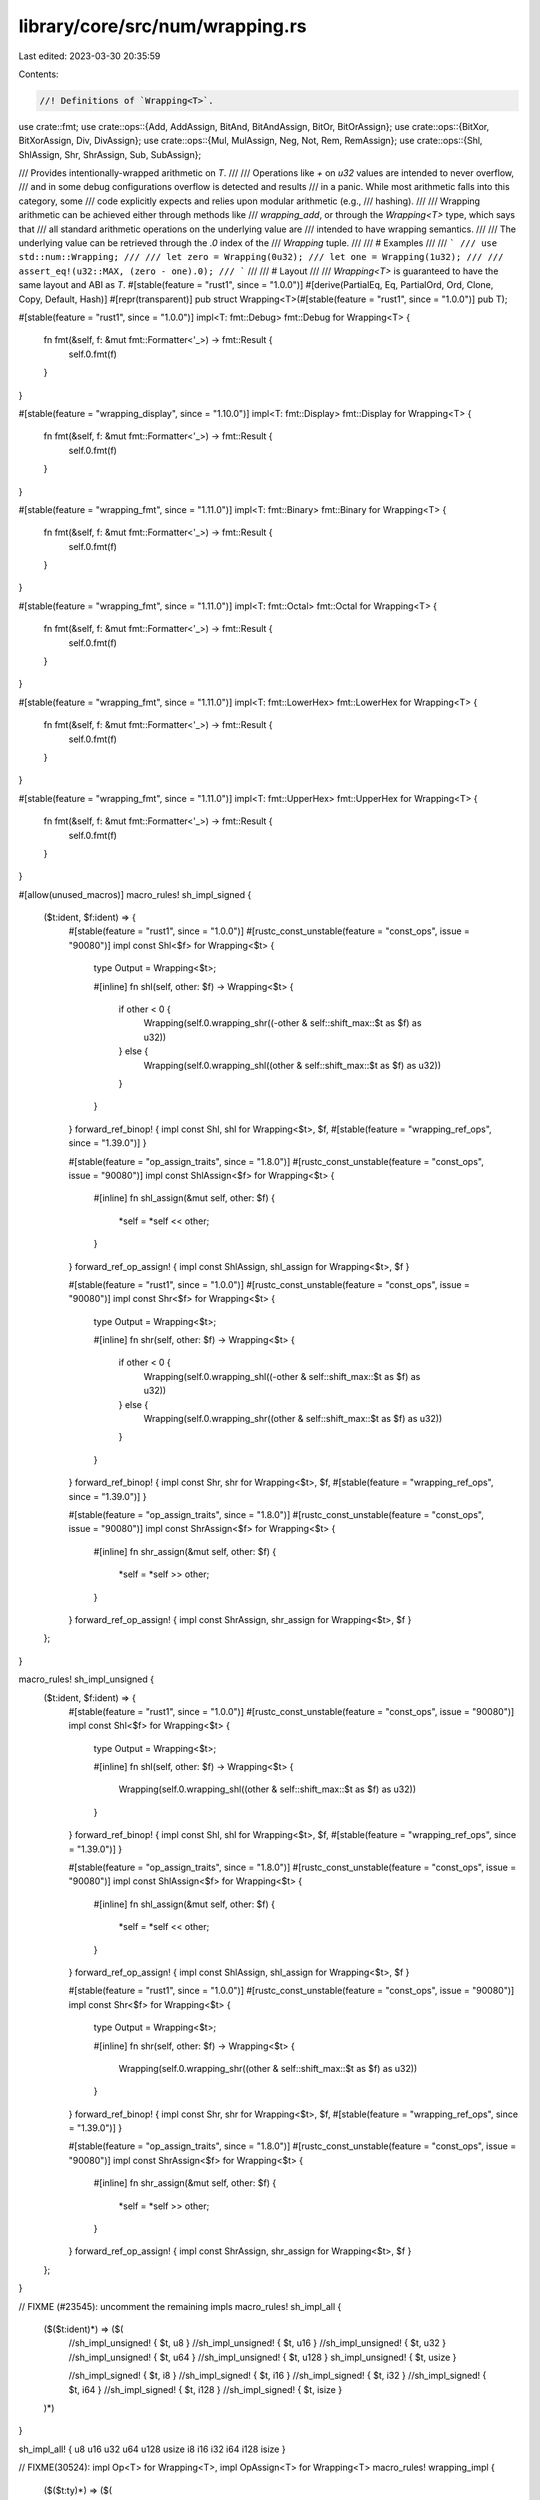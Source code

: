 library/core/src/num/wrapping.rs
================================

Last edited: 2023-03-30 20:35:59

Contents:

.. code-block:: rs

    //! Definitions of `Wrapping<T>`.

use crate::fmt;
use crate::ops::{Add, AddAssign, BitAnd, BitAndAssign, BitOr, BitOrAssign};
use crate::ops::{BitXor, BitXorAssign, Div, DivAssign};
use crate::ops::{Mul, MulAssign, Neg, Not, Rem, RemAssign};
use crate::ops::{Shl, ShlAssign, Shr, ShrAssign, Sub, SubAssign};

/// Provides intentionally-wrapped arithmetic on `T`.
///
/// Operations like `+` on `u32` values are intended to never overflow,
/// and in some debug configurations overflow is detected and results
/// in a panic. While most arithmetic falls into this category, some
/// code explicitly expects and relies upon modular arithmetic (e.g.,
/// hashing).
///
/// Wrapping arithmetic can be achieved either through methods like
/// `wrapping_add`, or through the `Wrapping<T>` type, which says that
/// all standard arithmetic operations on the underlying value are
/// intended to have wrapping semantics.
///
/// The underlying value can be retrieved through the `.0` index of the
/// `Wrapping` tuple.
///
/// # Examples
///
/// ```
/// use std::num::Wrapping;
///
/// let zero = Wrapping(0u32);
/// let one = Wrapping(1u32);
///
/// assert_eq!(u32::MAX, (zero - one).0);
/// ```
///
/// # Layout
///
/// `Wrapping<T>` is guaranteed to have the same layout and ABI as `T`.
#[stable(feature = "rust1", since = "1.0.0")]
#[derive(PartialEq, Eq, PartialOrd, Ord, Clone, Copy, Default, Hash)]
#[repr(transparent)]
pub struct Wrapping<T>(#[stable(feature = "rust1", since = "1.0.0")] pub T);

#[stable(feature = "rust1", since = "1.0.0")]
impl<T: fmt::Debug> fmt::Debug for Wrapping<T> {
    fn fmt(&self, f: &mut fmt::Formatter<'_>) -> fmt::Result {
        self.0.fmt(f)
    }
}

#[stable(feature = "wrapping_display", since = "1.10.0")]
impl<T: fmt::Display> fmt::Display for Wrapping<T> {
    fn fmt(&self, f: &mut fmt::Formatter<'_>) -> fmt::Result {
        self.0.fmt(f)
    }
}

#[stable(feature = "wrapping_fmt", since = "1.11.0")]
impl<T: fmt::Binary> fmt::Binary for Wrapping<T> {
    fn fmt(&self, f: &mut fmt::Formatter<'_>) -> fmt::Result {
        self.0.fmt(f)
    }
}

#[stable(feature = "wrapping_fmt", since = "1.11.0")]
impl<T: fmt::Octal> fmt::Octal for Wrapping<T> {
    fn fmt(&self, f: &mut fmt::Formatter<'_>) -> fmt::Result {
        self.0.fmt(f)
    }
}

#[stable(feature = "wrapping_fmt", since = "1.11.0")]
impl<T: fmt::LowerHex> fmt::LowerHex for Wrapping<T> {
    fn fmt(&self, f: &mut fmt::Formatter<'_>) -> fmt::Result {
        self.0.fmt(f)
    }
}

#[stable(feature = "wrapping_fmt", since = "1.11.0")]
impl<T: fmt::UpperHex> fmt::UpperHex for Wrapping<T> {
    fn fmt(&self, f: &mut fmt::Formatter<'_>) -> fmt::Result {
        self.0.fmt(f)
    }
}

#[allow(unused_macros)]
macro_rules! sh_impl_signed {
    ($t:ident, $f:ident) => {
        #[stable(feature = "rust1", since = "1.0.0")]
        #[rustc_const_unstable(feature = "const_ops", issue = "90080")]
        impl const Shl<$f> for Wrapping<$t> {
            type Output = Wrapping<$t>;

            #[inline]
            fn shl(self, other: $f) -> Wrapping<$t> {
                if other < 0 {
                    Wrapping(self.0.wrapping_shr((-other & self::shift_max::$t as $f) as u32))
                } else {
                    Wrapping(self.0.wrapping_shl((other & self::shift_max::$t as $f) as u32))
                }
            }
        }
        forward_ref_binop! { impl const Shl, shl for Wrapping<$t>, $f,
        #[stable(feature = "wrapping_ref_ops", since = "1.39.0")] }

        #[stable(feature = "op_assign_traits", since = "1.8.0")]
        #[rustc_const_unstable(feature = "const_ops", issue = "90080")]
        impl const ShlAssign<$f> for Wrapping<$t> {
            #[inline]
            fn shl_assign(&mut self, other: $f) {
                *self = *self << other;
            }
        }
        forward_ref_op_assign! { impl const ShlAssign, shl_assign for Wrapping<$t>, $f }

        #[stable(feature = "rust1", since = "1.0.0")]
        #[rustc_const_unstable(feature = "const_ops", issue = "90080")]
        impl const Shr<$f> for Wrapping<$t> {
            type Output = Wrapping<$t>;

            #[inline]
            fn shr(self, other: $f) -> Wrapping<$t> {
                if other < 0 {
                    Wrapping(self.0.wrapping_shl((-other & self::shift_max::$t as $f) as u32))
                } else {
                    Wrapping(self.0.wrapping_shr((other & self::shift_max::$t as $f) as u32))
                }
            }
        }
        forward_ref_binop! { impl const Shr, shr for Wrapping<$t>, $f,
        #[stable(feature = "wrapping_ref_ops", since = "1.39.0")] }

        #[stable(feature = "op_assign_traits", since = "1.8.0")]
        #[rustc_const_unstable(feature = "const_ops", issue = "90080")]
        impl const ShrAssign<$f> for Wrapping<$t> {
            #[inline]
            fn shr_assign(&mut self, other: $f) {
                *self = *self >> other;
            }
        }
        forward_ref_op_assign! { impl const ShrAssign, shr_assign for Wrapping<$t>, $f }
    };
}

macro_rules! sh_impl_unsigned {
    ($t:ident, $f:ident) => {
        #[stable(feature = "rust1", since = "1.0.0")]
        #[rustc_const_unstable(feature = "const_ops", issue = "90080")]
        impl const Shl<$f> for Wrapping<$t> {
            type Output = Wrapping<$t>;

            #[inline]
            fn shl(self, other: $f) -> Wrapping<$t> {
                Wrapping(self.0.wrapping_shl((other & self::shift_max::$t as $f) as u32))
            }
        }
        forward_ref_binop! { impl const Shl, shl for Wrapping<$t>, $f,
        #[stable(feature = "wrapping_ref_ops", since = "1.39.0")] }

        #[stable(feature = "op_assign_traits", since = "1.8.0")]
        #[rustc_const_unstable(feature = "const_ops", issue = "90080")]
        impl const ShlAssign<$f> for Wrapping<$t> {
            #[inline]
            fn shl_assign(&mut self, other: $f) {
                *self = *self << other;
            }
        }
        forward_ref_op_assign! { impl const ShlAssign, shl_assign for Wrapping<$t>, $f }

        #[stable(feature = "rust1", since = "1.0.0")]
        #[rustc_const_unstable(feature = "const_ops", issue = "90080")]
        impl const Shr<$f> for Wrapping<$t> {
            type Output = Wrapping<$t>;

            #[inline]
            fn shr(self, other: $f) -> Wrapping<$t> {
                Wrapping(self.0.wrapping_shr((other & self::shift_max::$t as $f) as u32))
            }
        }
        forward_ref_binop! { impl const Shr, shr for Wrapping<$t>, $f,
        #[stable(feature = "wrapping_ref_ops", since = "1.39.0")] }

        #[stable(feature = "op_assign_traits", since = "1.8.0")]
        #[rustc_const_unstable(feature = "const_ops", issue = "90080")]
        impl const ShrAssign<$f> for Wrapping<$t> {
            #[inline]
            fn shr_assign(&mut self, other: $f) {
                *self = *self >> other;
            }
        }
        forward_ref_op_assign! { impl const ShrAssign, shr_assign for Wrapping<$t>, $f }
    };
}

// FIXME (#23545): uncomment the remaining impls
macro_rules! sh_impl_all {
    ($($t:ident)*) => ($(
        //sh_impl_unsigned! { $t, u8 }
        //sh_impl_unsigned! { $t, u16 }
        //sh_impl_unsigned! { $t, u32 }
        //sh_impl_unsigned! { $t, u64 }
        //sh_impl_unsigned! { $t, u128 }
        sh_impl_unsigned! { $t, usize }

        //sh_impl_signed! { $t, i8 }
        //sh_impl_signed! { $t, i16 }
        //sh_impl_signed! { $t, i32 }
        //sh_impl_signed! { $t, i64 }
        //sh_impl_signed! { $t, i128 }
        //sh_impl_signed! { $t, isize }
    )*)
}

sh_impl_all! { u8 u16 u32 u64 u128 usize i8 i16 i32 i64 i128 isize }

// FIXME(30524): impl Op<T> for Wrapping<T>, impl OpAssign<T> for Wrapping<T>
macro_rules! wrapping_impl {
    ($($t:ty)*) => ($(
        #[stable(feature = "rust1", since = "1.0.0")]
        #[rustc_const_unstable(feature = "const_ops", issue = "90080")]
        impl const Add for Wrapping<$t> {
            type Output = Wrapping<$t>;

            #[inline]
            fn add(self, other: Wrapping<$t>) -> Wrapping<$t> {
                Wrapping(self.0.wrapping_add(other.0))
            }
        }
        forward_ref_binop! { impl const Add, add for Wrapping<$t>, Wrapping<$t>,
                #[stable(feature = "wrapping_ref", since = "1.14.0")] }

        #[stable(feature = "op_assign_traits", since = "1.8.0")]
        #[rustc_const_unstable(feature = "const_ops", issue = "90080")]
        impl const AddAssign for Wrapping<$t> {
            #[inline]
            fn add_assign(&mut self, other: Wrapping<$t>) {
                *self = *self + other;
            }
        }
        forward_ref_op_assign! { impl const AddAssign, add_assign for Wrapping<$t>, Wrapping<$t> }

        #[stable(feature = "wrapping_int_assign_impl", since = "1.60.0")]
        #[rustc_const_unstable(feature = "const_ops", issue = "90080")]
        impl const AddAssign<$t> for Wrapping<$t> {
            #[inline]
            fn add_assign(&mut self, other: $t) {
                *self = *self + Wrapping(other);
            }
        }
        forward_ref_op_assign! { impl const AddAssign, add_assign for Wrapping<$t>, $t }

        #[stable(feature = "rust1", since = "1.0.0")]
        #[rustc_const_unstable(feature = "const_ops", issue = "90080")]
        impl const Sub for Wrapping<$t> {
            type Output = Wrapping<$t>;

            #[inline]
            fn sub(self, other: Wrapping<$t>) -> Wrapping<$t> {
                Wrapping(self.0.wrapping_sub(other.0))
            }
        }
        forward_ref_binop! { impl const Sub, sub for Wrapping<$t>, Wrapping<$t>,
                #[stable(feature = "wrapping_ref", since = "1.14.0")] }

        #[stable(feature = "op_assign_traits", since = "1.8.0")]
        #[rustc_const_unstable(feature = "const_ops", issue = "90080")]
        impl const SubAssign for Wrapping<$t> {
            #[inline]
            fn sub_assign(&mut self, other: Wrapping<$t>) {
                *self = *self - other;
            }
        }
        forward_ref_op_assign! { impl const SubAssign, sub_assign for Wrapping<$t>, Wrapping<$t> }

        #[stable(feature = "wrapping_int_assign_impl", since = "1.60.0")]
        #[rustc_const_unstable(feature = "const_ops", issue = "90080")]
        impl const SubAssign<$t> for Wrapping<$t> {
            #[inline]
            fn sub_assign(&mut self, other: $t) {
                *self = *self - Wrapping(other);
            }
        }
        forward_ref_op_assign! { impl const SubAssign, sub_assign for Wrapping<$t>, $t }

        #[stable(feature = "rust1", since = "1.0.0")]
        #[rustc_const_unstable(feature = "const_ops", issue = "90080")]
        impl const Mul for Wrapping<$t> {
            type Output = Wrapping<$t>;

            #[inline]
            fn mul(self, other: Wrapping<$t>) -> Wrapping<$t> {
                Wrapping(self.0.wrapping_mul(other.0))
            }
        }
        forward_ref_binop! { impl Mul, mul for Wrapping<$t>, Wrapping<$t>,
                #[stable(feature = "wrapping_ref", since = "1.14.0")] }

        #[stable(feature = "op_assign_traits", since = "1.8.0")]
        #[rustc_const_unstable(feature = "const_ops", issue = "90080")]
        impl const MulAssign for Wrapping<$t> {
            #[inline]
            fn mul_assign(&mut self, other: Wrapping<$t>) {
                *self = *self * other;
            }
        }
        forward_ref_op_assign! { impl const MulAssign, mul_assign for Wrapping<$t>, Wrapping<$t> }

        #[stable(feature = "wrapping_int_assign_impl", since = "1.60.0")]
        #[rustc_const_unstable(feature = "const_ops", issue = "90080")]
        impl const MulAssign<$t> for Wrapping<$t> {
            #[inline]
            fn mul_assign(&mut self, other: $t) {
                *self = *self * Wrapping(other);
            }
        }
        forward_ref_op_assign! { impl const MulAssign, mul_assign for Wrapping<$t>, $t }

        #[stable(feature = "wrapping_div", since = "1.3.0")]
        #[rustc_const_unstable(feature = "const_ops", issue = "90080")]
        impl const Div for Wrapping<$t> {
            type Output = Wrapping<$t>;

            #[inline]
            fn div(self, other: Wrapping<$t>) -> Wrapping<$t> {
                Wrapping(self.0.wrapping_div(other.0))
            }
        }
        forward_ref_binop! { impl const Div, div for Wrapping<$t>, Wrapping<$t>,
                #[stable(feature = "wrapping_ref", since = "1.14.0")] }

        #[stable(feature = "op_assign_traits", since = "1.8.0")]
        #[rustc_const_unstable(feature = "const_ops", issue = "90080")]
        impl const DivAssign for Wrapping<$t> {
            #[inline]
            fn div_assign(&mut self, other: Wrapping<$t>) {
                *self = *self / other;
            }
        }
        forward_ref_op_assign! { impl const DivAssign, div_assign for Wrapping<$t>, Wrapping<$t> }

        #[stable(feature = "wrapping_int_assign_impl", since = "1.60.0")]
        #[rustc_const_unstable(feature = "const_ops", issue = "90080")]
        impl const DivAssign<$t> for Wrapping<$t> {
            #[inline]
            fn div_assign(&mut self, other: $t) {
                *self = *self / Wrapping(other);
            }
        }
        forward_ref_op_assign! { impl const DivAssign, div_assign for Wrapping<$t>, $t }

        #[stable(feature = "wrapping_impls", since = "1.7.0")]
        #[rustc_const_unstable(feature = "const_ops", issue = "90080")]
        impl const Rem for Wrapping<$t> {
            type Output = Wrapping<$t>;

            #[inline]
            fn rem(self, other: Wrapping<$t>) -> Wrapping<$t> {
                Wrapping(self.0.wrapping_rem(other.0))
            }
        }
        forward_ref_binop! { impl const Rem, rem for Wrapping<$t>, Wrapping<$t>,
                #[stable(feature = "wrapping_ref", since = "1.14.0")] }

        #[stable(feature = "op_assign_traits", since = "1.8.0")]
        #[rustc_const_unstable(feature = "const_ops", issue = "90080")]
        impl const RemAssign for Wrapping<$t> {
            #[inline]
            fn rem_assign(&mut self, other: Wrapping<$t>) {
                *self = *self % other;
            }
        }
        forward_ref_op_assign! { impl const RemAssign, rem_assign for Wrapping<$t>, Wrapping<$t> }

        #[stable(feature = "wrapping_int_assign_impl", since = "1.60.0")]
        #[rustc_const_unstable(feature = "const_ops", issue = "90080")]
        impl const RemAssign<$t> for Wrapping<$t> {
            #[inline]
            fn rem_assign(&mut self, other: $t) {
                *self = *self % Wrapping(other);
            }
        }
        forward_ref_op_assign! { impl const RemAssign, rem_assign for Wrapping<$t>, $t }

        #[stable(feature = "rust1", since = "1.0.0")]
        #[rustc_const_unstable(feature = "const_ops", issue = "90080")]
        impl const Not for Wrapping<$t> {
            type Output = Wrapping<$t>;

            #[inline]
            fn not(self) -> Wrapping<$t> {
                Wrapping(!self.0)
            }
        }
        forward_ref_unop! { impl const Not, not for Wrapping<$t>,
                #[stable(feature = "wrapping_ref", since = "1.14.0")] }

        #[stable(feature = "rust1", since = "1.0.0")]
        #[rustc_const_unstable(feature = "const_ops", issue = "90080")]
        impl const BitXor for Wrapping<$t> {
            type Output = Wrapping<$t>;

            #[inline]
            fn bitxor(self, other: Wrapping<$t>) -> Wrapping<$t> {
                Wrapping(self.0 ^ other.0)
            }
        }
        forward_ref_binop! { impl const BitXor, bitxor for Wrapping<$t>, Wrapping<$t>,
                #[stable(feature = "wrapping_ref", since = "1.14.0")] }

        #[stable(feature = "op_assign_traits", since = "1.8.0")]
        #[rustc_const_unstable(feature = "const_ops", issue = "90080")]
        impl const BitXorAssign for Wrapping<$t> {
            #[inline]
            fn bitxor_assign(&mut self, other: Wrapping<$t>) {
                *self = *self ^ other;
            }
        }
        forward_ref_op_assign! { impl const BitXorAssign, bitxor_assign for Wrapping<$t>, Wrapping<$t> }

        #[stable(feature = "wrapping_int_assign_impl", since = "1.60.0")]
        #[rustc_const_unstable(feature = "const_ops", issue = "90080")]
        impl const BitXorAssign<$t> for Wrapping<$t> {
            #[inline]
            fn bitxor_assign(&mut self, other: $t) {
                *self = *self ^ Wrapping(other);
            }
        }
        forward_ref_op_assign! { impl const BitXorAssign, bitxor_assign for Wrapping<$t>, $t }

        #[stable(feature = "rust1", since = "1.0.0")]
        #[rustc_const_unstable(feature = "const_ops", issue = "90080")]
        impl const BitOr for Wrapping<$t> {
            type Output = Wrapping<$t>;

            #[inline]
            fn bitor(self, other: Wrapping<$t>) -> Wrapping<$t> {
                Wrapping(self.0 | other.0)
            }
        }
        forward_ref_binop! { impl const BitOr, bitor for Wrapping<$t>, Wrapping<$t>,
                #[stable(feature = "wrapping_ref", since = "1.14.0")] }

        #[stable(feature = "op_assign_traits", since = "1.8.0")]
        #[rustc_const_unstable(feature = "const_ops", issue = "90080")]
        impl const BitOrAssign for Wrapping<$t> {
            #[inline]
            fn bitor_assign(&mut self, other: Wrapping<$t>) {
                *self = *self | other;
            }
        }
        forward_ref_op_assign! { impl const BitOrAssign, bitor_assign for Wrapping<$t>, Wrapping<$t> }

        #[stable(feature = "wrapping_int_assign_impl", since = "1.60.0")]
        #[rustc_const_unstable(feature = "const_ops", issue = "90080")]
        impl const BitOrAssign<$t> for Wrapping<$t> {
            #[inline]
            fn bitor_assign(&mut self, other: $t) {
                *self = *self | Wrapping(other);
            }
        }
        forward_ref_op_assign! { impl const BitOrAssign, bitor_assign for Wrapping<$t>, $t }

        #[stable(feature = "rust1", since = "1.0.0")]
        #[rustc_const_unstable(feature = "const_ops", issue = "90080")]
        impl const BitAnd for Wrapping<$t> {
            type Output = Wrapping<$t>;

            #[inline]
            fn bitand(self, other: Wrapping<$t>) -> Wrapping<$t> {
                Wrapping(self.0 & other.0)
            }
        }
        forward_ref_binop! { impl const BitAnd, bitand for Wrapping<$t>, Wrapping<$t>,
                #[stable(feature = "wrapping_ref", since = "1.14.0")] }

        #[stable(feature = "op_assign_traits", since = "1.8.0")]
        #[rustc_const_unstable(feature = "const_ops", issue = "90080")]
        impl const BitAndAssign for Wrapping<$t> {
            #[inline]
            fn bitand_assign(&mut self, other: Wrapping<$t>) {
                *self = *self & other;
            }
        }
        forward_ref_op_assign! { impl const BitAndAssign, bitand_assign for Wrapping<$t>, Wrapping<$t> }

        #[stable(feature = "wrapping_int_assign_impl", since = "1.60.0")]
        #[rustc_const_unstable(feature = "const_ops", issue = "90080")]
        impl const BitAndAssign<$t> for Wrapping<$t> {
            #[inline]
            fn bitand_assign(&mut self, other: $t) {
                *self = *self & Wrapping(other);
            }
        }
        forward_ref_op_assign! { impl const BitAndAssign, bitand_assign for Wrapping<$t>, $t }

        #[stable(feature = "wrapping_neg", since = "1.10.0")]
        #[rustc_const_unstable(feature = "const_ops", issue = "90080")]
        impl const Neg for Wrapping<$t> {
            type Output = Self;
            #[inline]
            fn neg(self) -> Self {
                Wrapping(0) - self
            }
        }
        forward_ref_unop! { impl const Neg, neg for Wrapping<$t>,
                #[stable(feature = "wrapping_ref", since = "1.14.0")] }

    )*)
}

wrapping_impl! { usize u8 u16 u32 u64 u128 isize i8 i16 i32 i64 i128 }

macro_rules! wrapping_int_impl {
    ($($t:ty)*) => ($(
        impl Wrapping<$t> {
            /// Returns the smallest value that can be represented by this integer type.
            ///
            /// # Examples
            ///
            /// Basic usage:
            ///
            /// ```
            /// #![feature(wrapping_int_impl)]
            /// use std::num::Wrapping;
            ///
            #[doc = concat!("assert_eq!(<Wrapping<", stringify!($t), ">>::MIN, Wrapping(", stringify!($t), "::MIN));")]
            /// ```
            #[unstable(feature = "wrapping_int_impl", issue = "32463")]
            pub const MIN: Self = Self(<$t>::MIN);

            /// Returns the largest value that can be represented by this integer type.
            ///
            /// # Examples
            ///
            /// Basic usage:
            ///
            /// ```
            /// #![feature(wrapping_int_impl)]
            /// use std::num::Wrapping;
            ///
            #[doc = concat!("assert_eq!(<Wrapping<", stringify!($t), ">>::MAX, Wrapping(", stringify!($t), "::MAX));")]
            /// ```
            #[unstable(feature = "wrapping_int_impl", issue = "32463")]
            pub const MAX: Self = Self(<$t>::MAX);

            /// Returns the size of this integer type in bits.
            ///
            /// # Examples
            ///
            /// Basic usage:
            ///
            /// ```
            /// #![feature(wrapping_int_impl)]
            /// use std::num::Wrapping;
            ///
            #[doc = concat!("assert_eq!(<Wrapping<", stringify!($t), ">>::BITS, ", stringify!($t), "::BITS);")]
            /// ```
            #[unstable(feature = "wrapping_int_impl", issue = "32463")]
            pub const BITS: u32 = <$t>::BITS;

            /// Returns the number of ones in the binary representation of `self`.
            ///
            /// # Examples
            ///
            /// Basic usage:
            ///
            /// ```
            /// #![feature(wrapping_int_impl)]
            /// use std::num::Wrapping;
            ///
            #[doc = concat!("let n = Wrapping(0b01001100", stringify!($t), ");")]
            ///
            /// assert_eq!(n.count_ones(), 3);
            /// ```
            #[inline]
            #[doc(alias = "popcount")]
            #[doc(alias = "popcnt")]
            #[must_use = "this returns the result of the operation, \
                          without modifying the original"]
            #[unstable(feature = "wrapping_int_impl", issue = "32463")]
            pub const fn count_ones(self) -> u32 {
                self.0.count_ones()
            }

            /// Returns the number of zeros in the binary representation of `self`.
            ///
            /// # Examples
            ///
            /// Basic usage:
            ///
            /// ```
            /// #![feature(wrapping_int_impl)]
            /// use std::num::Wrapping;
            ///
            #[doc = concat!("assert_eq!(Wrapping(!0", stringify!($t), ").count_zeros(), 0);")]
            /// ```
            #[inline]
            #[must_use = "this returns the result of the operation, \
                          without modifying the original"]
            #[unstable(feature = "wrapping_int_impl", issue = "32463")]
            pub const fn count_zeros(self) -> u32 {
                self.0.count_zeros()
            }

            /// Returns the number of trailing zeros in the binary representation of `self`.
            ///
            /// # Examples
            ///
            /// Basic usage:
            ///
            /// ```
            /// #![feature(wrapping_int_impl)]
            /// use std::num::Wrapping;
            ///
            #[doc = concat!("let n = Wrapping(0b0101000", stringify!($t), ");")]
            ///
            /// assert_eq!(n.trailing_zeros(), 3);
            /// ```
            #[inline]
            #[must_use = "this returns the result of the operation, \
                          without modifying the original"]
            #[unstable(feature = "wrapping_int_impl", issue = "32463")]
            pub const fn trailing_zeros(self) -> u32 {
                self.0.trailing_zeros()
            }

            /// Shifts the bits to the left by a specified amount, `n`,
            /// wrapping the truncated bits to the end of the resulting
            /// integer.
            ///
            /// Please note this isn't the same operation as the `<<` shifting
            /// operator!
            ///
            /// # Examples
            ///
            /// Basic usage:
            ///
            /// ```
            /// #![feature(wrapping_int_impl)]
            /// use std::num::Wrapping;
            ///
            /// let n: Wrapping<i64> = Wrapping(0x0123456789ABCDEF);
            /// let m: Wrapping<i64> = Wrapping(-0x76543210FEDCBA99);
            ///
            /// assert_eq!(n.rotate_left(32), m);
            /// ```
            #[inline]
            #[must_use = "this returns the result of the operation, \
                          without modifying the original"]
            #[unstable(feature = "wrapping_int_impl", issue = "32463")]
            pub const fn rotate_left(self, n: u32) -> Self {
                Wrapping(self.0.rotate_left(n))
            }

            /// Shifts the bits to the right by a specified amount, `n`,
            /// wrapping the truncated bits to the beginning of the resulting
            /// integer.
            ///
            /// Please note this isn't the same operation as the `>>` shifting
            /// operator!
            ///
            /// # Examples
            ///
            /// Basic usage:
            ///
            /// ```
            /// #![feature(wrapping_int_impl)]
            /// use std::num::Wrapping;
            ///
            /// let n: Wrapping<i64> = Wrapping(0x0123456789ABCDEF);
            /// let m: Wrapping<i64> = Wrapping(-0xFEDCBA987654322);
            ///
            /// assert_eq!(n.rotate_right(4), m);
            /// ```
            #[inline]
            #[must_use = "this returns the result of the operation, \
                          without modifying the original"]
            #[unstable(feature = "wrapping_int_impl", issue = "32463")]
            pub const fn rotate_right(self, n: u32) -> Self {
                Wrapping(self.0.rotate_right(n))
            }

            /// Reverses the byte order of the integer.
            ///
            /// # Examples
            ///
            /// Basic usage:
            ///
            /// ```
            /// #![feature(wrapping_int_impl)]
            /// use std::num::Wrapping;
            ///
            /// let n: Wrapping<i16> = Wrapping(0b0000000_01010101);
            /// assert_eq!(n, Wrapping(85));
            ///
            /// let m = n.swap_bytes();
            ///
            /// assert_eq!(m, Wrapping(0b01010101_00000000));
            /// assert_eq!(m, Wrapping(21760));
            /// ```
            #[inline]
            #[must_use = "this returns the result of the operation, \
                          without modifying the original"]
            #[unstable(feature = "wrapping_int_impl", issue = "32463")]
            pub const fn swap_bytes(self) -> Self {
                Wrapping(self.0.swap_bytes())
            }

            /// Reverses the bit pattern of the integer.
            ///
            /// # Examples
            ///
            /// Please note that this example is shared between integer types.
            /// Which explains why `i16` is used here.
            ///
            /// Basic usage:
            ///
            /// ```
            /// use std::num::Wrapping;
            ///
            /// let n = Wrapping(0b0000000_01010101i16);
            /// assert_eq!(n, Wrapping(85));
            ///
            /// let m = n.reverse_bits();
            ///
            /// assert_eq!(m.0 as u16, 0b10101010_00000000);
            /// assert_eq!(m, Wrapping(-22016));
            /// ```
            #[stable(feature = "reverse_bits", since = "1.37.0")]
            #[rustc_const_stable(feature = "const_reverse_bits", since = "1.37.0")]
            #[must_use = "this returns the result of the operation, \
                          without modifying the original"]
            #[inline]
            pub const fn reverse_bits(self) -> Self {
                Wrapping(self.0.reverse_bits())
            }

            /// Converts an integer from big endian to the target's endianness.
            ///
            /// On big endian this is a no-op. On little endian the bytes are
            /// swapped.
            ///
            /// # Examples
            ///
            /// Basic usage:
            ///
            /// ```
            /// #![feature(wrapping_int_impl)]
            /// use std::num::Wrapping;
            ///
            #[doc = concat!("let n = Wrapping(0x1A", stringify!($t), ");")]
            ///
            /// if cfg!(target_endian = "big") {
            #[doc = concat!("    assert_eq!(<Wrapping<", stringify!($t), ">>::from_be(n), n)")]
            /// } else {
            #[doc = concat!("    assert_eq!(<Wrapping<", stringify!($t), ">>::from_be(n), n.swap_bytes())")]
            /// }
            /// ```
            #[inline]
            #[must_use]
            #[unstable(feature = "wrapping_int_impl", issue = "32463")]
            pub const fn from_be(x: Self) -> Self {
                Wrapping(<$t>::from_be(x.0))
            }

            /// Converts an integer from little endian to the target's endianness.
            ///
            /// On little endian this is a no-op. On big endian the bytes are
            /// swapped.
            ///
            /// # Examples
            ///
            /// Basic usage:
            ///
            /// ```
            /// #![feature(wrapping_int_impl)]
            /// use std::num::Wrapping;
            ///
            #[doc = concat!("let n = Wrapping(0x1A", stringify!($t), ");")]
            ///
            /// if cfg!(target_endian = "little") {
            #[doc = concat!("    assert_eq!(<Wrapping<", stringify!($t), ">>::from_le(n), n)")]
            /// } else {
            #[doc = concat!("    assert_eq!(<Wrapping<", stringify!($t), ">>::from_le(n), n.swap_bytes())")]
            /// }
            /// ```
            #[inline]
            #[must_use]
            #[unstable(feature = "wrapping_int_impl", issue = "32463")]
            pub const fn from_le(x: Self) -> Self {
                Wrapping(<$t>::from_le(x.0))
            }

            /// Converts `self` to big endian from the target's endianness.
            ///
            /// On big endian this is a no-op. On little endian the bytes are
            /// swapped.
            ///
            /// # Examples
            ///
            /// Basic usage:
            ///
            /// ```
            /// #![feature(wrapping_int_impl)]
            /// use std::num::Wrapping;
            ///
            #[doc = concat!("let n = Wrapping(0x1A", stringify!($t), ");")]
            ///
            /// if cfg!(target_endian = "big") {
            ///     assert_eq!(n.to_be(), n)
            /// } else {
            ///     assert_eq!(n.to_be(), n.swap_bytes())
            /// }
            /// ```
            #[inline]
            #[must_use = "this returns the result of the operation, \
                          without modifying the original"]
            #[unstable(feature = "wrapping_int_impl", issue = "32463")]
            pub const fn to_be(self) -> Self {
                Wrapping(self.0.to_be())
            }

            /// Converts `self` to little endian from the target's endianness.
            ///
            /// On little endian this is a no-op. On big endian the bytes are
            /// swapped.
            ///
            /// # Examples
            ///
            /// Basic usage:
            ///
            /// ```
            /// #![feature(wrapping_int_impl)]
            /// use std::num::Wrapping;
            ///
            #[doc = concat!("let n = Wrapping(0x1A", stringify!($t), ");")]
            ///
            /// if cfg!(target_endian = "little") {
            ///     assert_eq!(n.to_le(), n)
            /// } else {
            ///     assert_eq!(n.to_le(), n.swap_bytes())
            /// }
            /// ```
            #[inline]
            #[must_use = "this returns the result of the operation, \
                          without modifying the original"]
            #[unstable(feature = "wrapping_int_impl", issue = "32463")]
            pub const fn to_le(self) -> Self {
                Wrapping(self.0.to_le())
            }

            /// Raises self to the power of `exp`, using exponentiation by squaring.
            ///
            /// # Examples
            ///
            /// Basic usage:
            ///
            /// ```
            /// #![feature(wrapping_int_impl)]
            /// use std::num::Wrapping;
            ///
            #[doc = concat!("assert_eq!(Wrapping(3", stringify!($t), ").pow(4), Wrapping(81));")]
            /// ```
            ///
            /// Results that are too large are wrapped:
            ///
            /// ```
            /// #![feature(wrapping_int_impl)]
            /// use std::num::Wrapping;
            ///
            /// assert_eq!(Wrapping(3i8).pow(5), Wrapping(-13));
            /// assert_eq!(Wrapping(3i8).pow(6), Wrapping(-39));
            /// ```
            #[inline]
            #[must_use = "this returns the result of the operation, \
                          without modifying the original"]
            #[unstable(feature = "wrapping_int_impl", issue = "32463")]
            pub fn pow(self, exp: u32) -> Self {
                Wrapping(self.0.wrapping_pow(exp))
            }
        }
    )*)
}

wrapping_int_impl! { usize u8 u16 u32 u64 u128 isize i8 i16 i32 i64 i128 }

macro_rules! wrapping_int_impl_signed {
    ($($t:ty)*) => ($(
        impl Wrapping<$t> {
            /// Returns the number of leading zeros in the binary representation of `self`.
            ///
            /// # Examples
            ///
            /// Basic usage:
            ///
            /// ```
            /// #![feature(wrapping_int_impl)]
            /// use std::num::Wrapping;
            ///
            #[doc = concat!("let n = Wrapping(", stringify!($t), "::MAX) >> 2;")]
            ///
            /// assert_eq!(n.leading_zeros(), 3);
            /// ```
            #[inline]
            #[must_use = "this returns the result of the operation, \
                          without modifying the original"]
            #[unstable(feature = "wrapping_int_impl", issue = "32463")]
            pub const fn leading_zeros(self) -> u32 {
                self.0.leading_zeros()
            }

            /// Computes the absolute value of `self`, wrapping around at
            /// the boundary of the type.
            ///
            /// The only case where such wrapping can occur is when one takes the absolute value of the negative
            /// minimal value for the type this is a positive value that is too large to represent in the type. In
            /// such a case, this function returns `MIN` itself.
            ///
            /// # Examples
            ///
            /// Basic usage:
            ///
            /// ```
            /// #![feature(wrapping_int_impl)]
            /// use std::num::Wrapping;
            ///
            #[doc = concat!("assert_eq!(Wrapping(100", stringify!($t), ").abs(), Wrapping(100));")]
            #[doc = concat!("assert_eq!(Wrapping(-100", stringify!($t), ").abs(), Wrapping(100));")]
            #[doc = concat!("assert_eq!(Wrapping(", stringify!($t), "::MIN).abs(), Wrapping(", stringify!($t), "::MIN));")]
            /// assert_eq!(Wrapping(-128i8).abs().0 as u8, 128u8);
            /// ```
            #[inline]
            #[must_use = "this returns the result of the operation, \
                          without modifying the original"]
            #[unstable(feature = "wrapping_int_impl", issue = "32463")]
            pub fn abs(self) -> Wrapping<$t> {
                Wrapping(self.0.wrapping_abs())
            }

            /// Returns a number representing sign of `self`.
            ///
            ///  - `0` if the number is zero
            ///  - `1` if the number is positive
            ///  - `-1` if the number is negative
            ///
            /// # Examples
            ///
            /// Basic usage:
            ///
            /// ```
            /// #![feature(wrapping_int_impl)]
            /// use std::num::Wrapping;
            ///
            #[doc = concat!("assert_eq!(Wrapping(10", stringify!($t), ").signum(), Wrapping(1));")]
            #[doc = concat!("assert_eq!(Wrapping(0", stringify!($t), ").signum(), Wrapping(0));")]
            #[doc = concat!("assert_eq!(Wrapping(-10", stringify!($t), ").signum(), Wrapping(-1));")]
            /// ```
            #[inline]
            #[must_use = "this returns the result of the operation, \
                          without modifying the original"]
            #[unstable(feature = "wrapping_int_impl", issue = "32463")]
            pub fn signum(self) -> Wrapping<$t> {
                Wrapping(self.0.signum())
            }

            /// Returns `true` if `self` is positive and `false` if the number is zero or
            /// negative.
            ///
            /// # Examples
            ///
            /// Basic usage:
            ///
            /// ```
            /// #![feature(wrapping_int_impl)]
            /// use std::num::Wrapping;
            ///
            #[doc = concat!("assert!(Wrapping(10", stringify!($t), ").is_positive());")]
            #[doc = concat!("assert!(!Wrapping(-10", stringify!($t), ").is_positive());")]
            /// ```
            #[must_use]
            #[inline]
            #[unstable(feature = "wrapping_int_impl", issue = "32463")]
            pub const fn is_positive(self) -> bool {
                self.0.is_positive()
            }

            /// Returns `true` if `self` is negative and `false` if the number is zero or
            /// positive.
            ///
            /// # Examples
            ///
            /// Basic usage:
            ///
            /// ```
            /// #![feature(wrapping_int_impl)]
            /// use std::num::Wrapping;
            ///
            #[doc = concat!("assert!(Wrapping(-10", stringify!($t), ").is_negative());")]
            #[doc = concat!("assert!(!Wrapping(10", stringify!($t), ").is_negative());")]
            /// ```
            #[must_use]
            #[inline]
            #[unstable(feature = "wrapping_int_impl", issue = "32463")]
            pub const fn is_negative(self) -> bool {
                self.0.is_negative()
            }
        }
    )*)
}

wrapping_int_impl_signed! { isize i8 i16 i32 i64 i128 }

macro_rules! wrapping_int_impl_unsigned {
    ($($t:ty)*) => ($(
        impl Wrapping<$t> {
            /// Returns the number of leading zeros in the binary representation of `self`.
            ///
            /// # Examples
            ///
            /// Basic usage:
            ///
            /// ```
            /// #![feature(wrapping_int_impl)]
            /// use std::num::Wrapping;
            ///
            #[doc = concat!("let n = Wrapping(", stringify!($t), "::MAX) >> 2;")]
            ///
            /// assert_eq!(n.leading_zeros(), 2);
            /// ```
            #[inline]
            #[must_use = "this returns the result of the operation, \
                          without modifying the original"]
            #[unstable(feature = "wrapping_int_impl", issue = "32463")]
            pub const fn leading_zeros(self) -> u32 {
                self.0.leading_zeros()
            }

            /// Returns `true` if and only if `self == 2^k` for some `k`.
            ///
            /// # Examples
            ///
            /// Basic usage:
            ///
            /// ```
            /// #![feature(wrapping_int_impl)]
            /// use std::num::Wrapping;
            ///
            #[doc = concat!("assert!(Wrapping(16", stringify!($t), ").is_power_of_two());")]
            #[doc = concat!("assert!(!Wrapping(10", stringify!($t), ").is_power_of_two());")]
            /// ```
            #[must_use]
            #[inline]
            #[unstable(feature = "wrapping_int_impl", issue = "32463")]
            pub fn is_power_of_two(self) -> bool {
                self.0.is_power_of_two()
            }

            /// Returns the smallest power of two greater than or equal to `self`.
            ///
            /// When return value overflows (i.e., `self > (1 << (N-1))` for type
            /// `uN`), overflows to `2^N = 0`.
            ///
            /// # Examples
            ///
            /// Basic usage:
            ///
            /// ```
            /// #![feature(wrapping_next_power_of_two)]
            /// use std::num::Wrapping;
            ///
            #[doc = concat!("assert_eq!(Wrapping(2", stringify!($t), ").next_power_of_two(), Wrapping(2));")]
            #[doc = concat!("assert_eq!(Wrapping(3", stringify!($t), ").next_power_of_two(), Wrapping(4));")]
            #[doc = concat!("assert_eq!(Wrapping(200_u8).next_power_of_two(), Wrapping(0));")]
            /// ```
            #[inline]
            #[must_use = "this returns the result of the operation, \
                          without modifying the original"]
            #[unstable(feature = "wrapping_next_power_of_two", issue = "32463",
                       reason = "needs decision on wrapping behaviour")]
            pub fn next_power_of_two(self) -> Self {
                Wrapping(self.0.wrapping_next_power_of_two())
            }
        }
    )*)
}

wrapping_int_impl_unsigned! { usize u8 u16 u32 u64 u128 }

mod shift_max {
    #![allow(non_upper_case_globals)]

    #[cfg(target_pointer_width = "16")]
    mod platform {
        pub const usize: u32 = super::u16;
        pub const isize: u32 = super::i16;
    }

    #[cfg(target_pointer_width = "32")]
    mod platform {
        pub const usize: u32 = super::u32;
        pub const isize: u32 = super::i32;
    }

    #[cfg(target_pointer_width = "64")]
    mod platform {
        pub const usize: u32 = super::u64;
        pub const isize: u32 = super::i64;
    }

    pub const i8: u32 = (1 << 3) - 1;
    pub const i16: u32 = (1 << 4) - 1;
    pub const i32: u32 = (1 << 5) - 1;
    pub const i64: u32 = (1 << 6) - 1;
    pub const i128: u32 = (1 << 7) - 1;
    pub use self::platform::isize;

    pub const u8: u32 = i8;
    pub const u16: u32 = i16;
    pub const u32: u32 = i32;
    pub const u64: u32 = i64;
    pub const u128: u32 = i128;
    pub use self::platform::usize;
}


